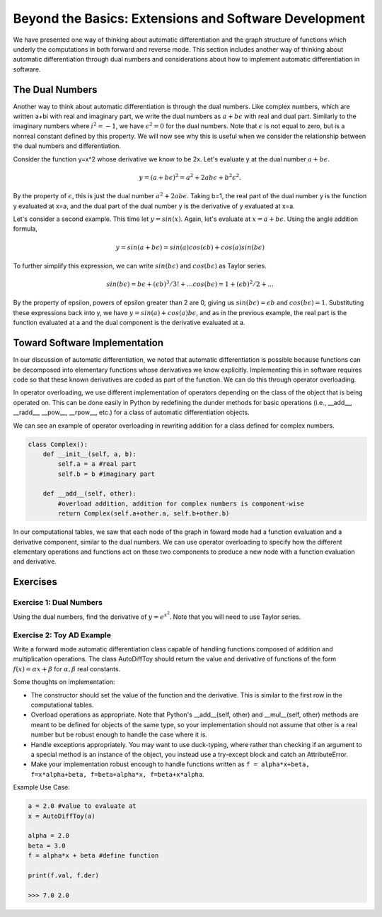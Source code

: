 Beyond the Basics: Extensions and Software Development
======================================================

We have presented one way of thinking about automatic differentiation and the graph structure of functions which underly the
computations in both forward and reverse mode.  This section includes another way of thinking about automatic differentiation
through dual numbers and considerations about how to implement automatic differentiation in software.

The Dual Numbers
----------------
Another way to think about automatic differentiation is through the dual numbers.  Like complex numbers, which are written
a+bi with real and imaginary part, we write the dual numbers as :math:`a+b\epsilon` with real and dual part.  Similarly to
the imaginary numbers where :math:`i^2 = -1`, we have :math:`\epsilon^2=0` for the dual numbers.  Note that :math:`\epsilon`
is not equal to zero, but is a nonreal constant defined by this property.  We will now see why this is useful when we
consider the relationship between the dual numbers and differentiation.

Consider the function y=x^2 whose derivative we know to be 2x.  Let's evaluate y at the dual number :math:`a+b\epsilon`.  

.. math::
        y = (a+b\epsilon)^2 = a^2+2ab\epsilon+b^2\epsilon^2.  
        
By the property of :math:`\epsilon`, this is just the dual number :math:`a^2+2ab\epsilon`.  Taking b=1, the real part of the
dual number y is the function y evaluated at x=a, and the dual part of the dual number y is the derivative of y evaluated at
x=a.

Let's consider a second example.  This time let :math:`y=sin(x)`.  Again, let's evaluate at :math:`x=a+b\epsilon`.  Using the
angle addition formula,

.. math::
        y = sin(a+b\epsilon) = sin(a)cos(\epsilon b)+cos(a)sin(b\epsilon)

To further simplify this expression, we can write :math:`sin(b\epsilon)` and :math:`cos(b\epsilon)` as Taylor series.

.. math::
        sin(b\epsilon) = b\epsilon + (\epsilon b)^3/3! + ...
        cos(b\epsilon) = 1+(\epsilon b)^2/2+ ...

By the property of \epsilon, powers of \epsilon greater than 2 are 0, giving us :math:`sin(b\epsilon) = \epsilon b` and
:math:`cos(b\epsilon) = 1`.  Substituting these expressions back into y, we have :math:`y = sin(a)+cos(a)b\epsilon`, and as
in the previous example, the real part is the function evaluated at a and the dual component is the derivative evaluated at
a.

Toward Software Implementation
------------------------------
In our discussion of automatic differentiation, we noted that automatic differentiation is possible because functions can be
decomposed into elementary functions whose derivatives we know explicitly.  Implementing this in software requires code so
that these known derivatives are coded as part of the function.  We can do this through operator overloading.

In operator overloading, we use different implementation of operators depending on the class of the object that is being
operated on.  This can be done easily in Python by redefining the dunder methods for basic operations (i.e., __add__,
__radd__, __pow__, __rpow__, etc.) for a class of automatic differentiation objects.

We can see an example of operator overloading in rewriting addition for a class defined for complex numbers.

.. code-block:: py

        class Complex():
            def __init__(self, a, b):
                self.a = a #real part
                self.b = b #imaginary part

            def __add__(self, other):
                #overload addition, addition for complex numbers is component-wise
                return Complex(self.a+other.a, self.b+other.b)

In our computational tables, we saw that each node of the graph in foward mode had a function evaluation and a derivative
component, similar to the dual numbers.  We can use operator overloading to specify how the different elementary operations
and functions act on these two components to produce a new node with a function evaluation and derivative.

Exercises
---------
Exercise 1: Dual Numbers
++++++++++++++++++++++++
Using the dual numbers, find the derivative of :math:`y=e^{x^2}`.  Note that you will need to use Taylor series.

Exercise 2: Toy AD Example
++++++++++++++++++++++++++
Write a forward mode automatic differentiation class capable of handling functions composed of addition and multiplication
operations.  The class AutoDiffToy should return the value and derivative of functions of the form :math:`f(x)=\alpha
x+\beta` for :math:`\alpha , \beta` real constants.

Some thoughts on implementation:

* The constructor should set the value of the function and the derivative.  This is similar to the first row in the
  computational tables.
* Overload operations as appropriate.  Note that Python's __add__(self, other) and __mul__(self, other) methods are meant to
  be defined for objects of the same type, so your implementation should not assume that other is a real number but be robust
  enough to handle the case where it is.
* Handle exceptions appropriately.  You may want to use duck-typing, where rather than checking if an argument to a special
  method is an instance of the object, you instead use a try-except block and catch an AttributeError.
* Make your implementation robust encough to handle functions written as ``f = alpha*x+beta, f=x*alpha+beta,
  f=beta+alpha*x, f=beta+x*alpha``.

Example Use Case:

.. code-block:: py

        a = 2.0 #value to evaluate at
        x = AutoDiffToy(a)

        alpha = 2.0
        beta = 3.0
        f = alpha*x + beta #define function

        print(f.val, f.der)

        >>> 7.0 2.0

